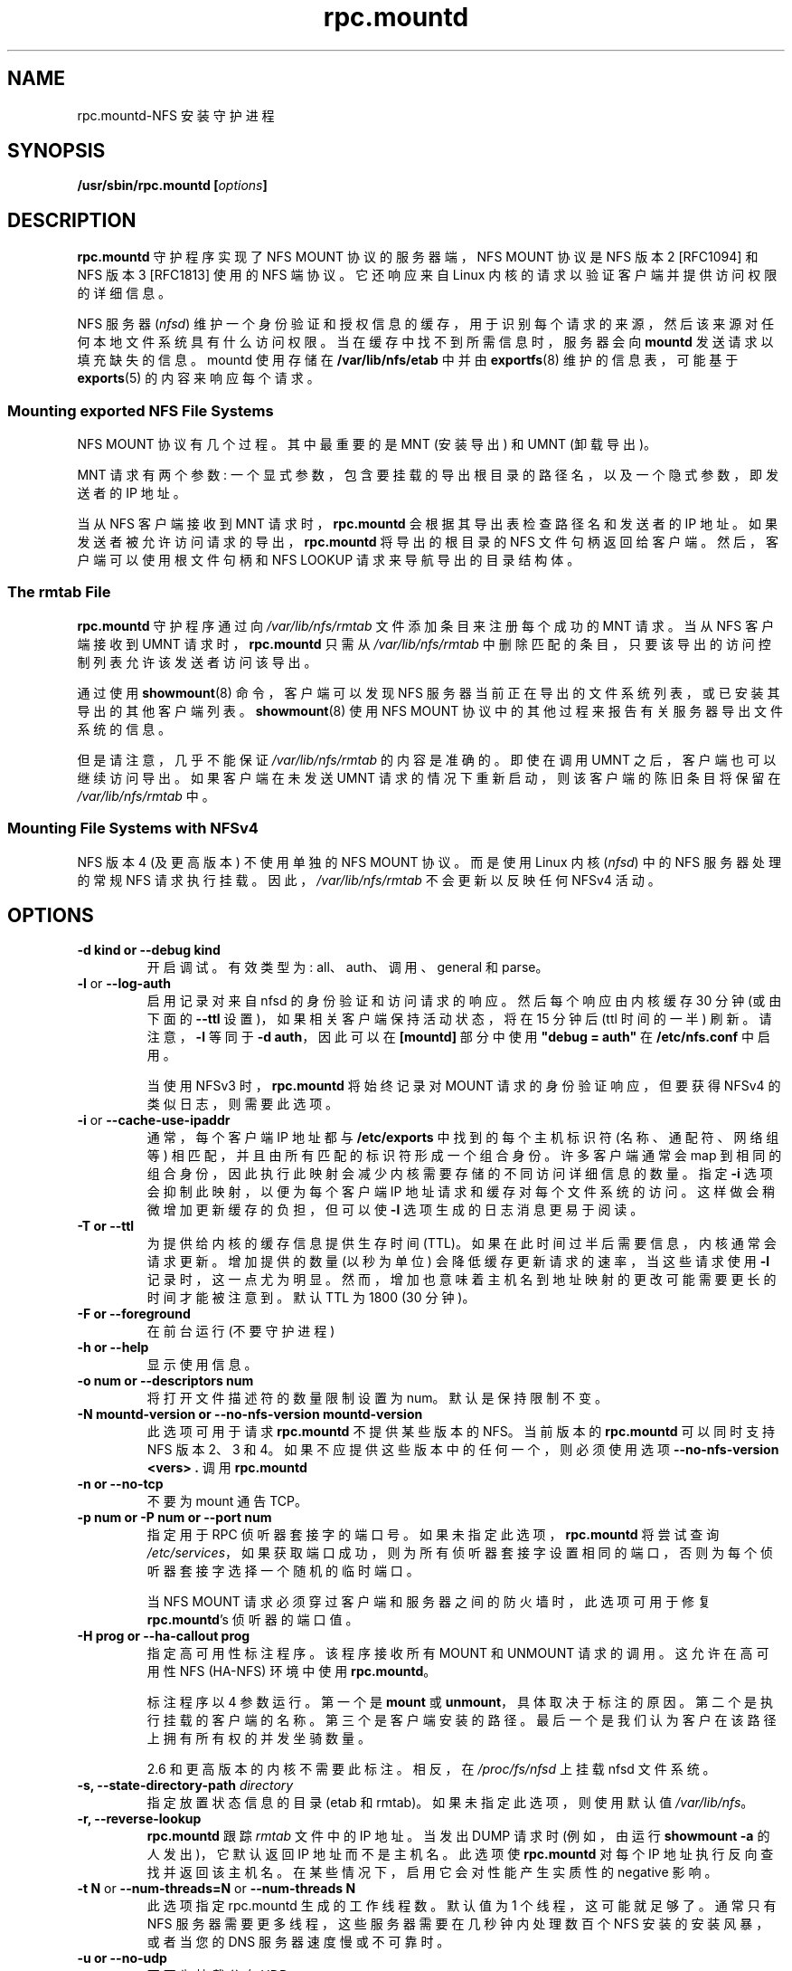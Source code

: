 .\" -*- coding: UTF-8 -*-
.\"@(#)rpc.mountd.8"
.\"
.\" Copyright (C) 1999 Olaf Kirch <okir@monad.swb.de>
.\" Modified by Paul Clements, 2004.
.\"
.\"*******************************************************************
.\"
.\" This file was generated with po4a. Translate the source file.
.\"
.\"*******************************************************************
.TH rpc.mountd 8 "31 Dec 2009"  
.SH NAME
rpc.mountd\-NFS 安装守护进程
.SH SYNOPSIS
\fB/usr/sbin/rpc.mountd [\fP\fIoptions\fP\fB]\fP
.SH DESCRIPTION
\fBrpc.mountd\fP 守护程序实现了 NFS MOUNT 协议的服务器端，NFS MOUNT 协议是 NFS 版本 2 [RFC1094] 和
NFS 版本 3 [RFC1813] 使用的 NFS 端协议。 它还响应来自 Linux 内核的请求以验证客户端并提供访问权限的详细信息。
.PP
NFS 服务器 (\fInfsd\fP) 维护一个身份验证和授权信息的缓存，用于识别每个请求的来源，然后该来源对任何本地文件系统具有什么访问权限。
当在缓存中找不到所需信息时，服务器会向 \fBmountd\fP 发送请求以填充缺失的信息。 mountd 使用存储在
\fB/var/lib/nfs/etab\fP 中并由 \fBexportfs\fP(8) 维护的信息表，可能基于 \fBexports\fP(5)
的内容来响应每个请求。
.SS "Mounting exported NFS File Systems"
NFS MOUNT 协议有几个过程。 其中最重要的是 MNT (安装导出) 和 UMNT (卸载导出)。
.PP
MNT 请求有两个参数: 一个显式参数，包含要挂载的导出根目录的路径名，以及一个隐式参数，即发送者的 IP 地址。
.PP
当从 NFS 客户端接收到 MNT 请求时，\fBrpc.mountd\fP 会根据其导出表检查路径名和发送者的 IP 地址。
如果发送者被允许访问请求的导出，\fBrpc.mountd\fP 将导出的根目录的 NFS 文件句柄返回给客户端。 然后，客户端可以使用根文件句柄和 NFS
LOOKUP 请求来导航导出的目录结构体。
.SS "The rmtab File"
\fBrpc.mountd\fP 守护程序通过向 \fI/var/lib/nfs/rmtab\fP 文件添加条目来注册每个成功的 MNT 请求。 当从 NFS
客户端接收到 UMNT 请求时，\fBrpc.mountd\fP 只需从 \fI/var/lib/nfs/rmtab\fP
中删除匹配的条目，只要该导出的访问控制列表允许该发送者访问该导出。
.PP
通过使用 \fBshowmount\fP(8) 命令，客户端可以发现 NFS 服务器当前正在导出的文件系统列表，或已安装其导出的其他客户端列表。
\fBshowmount\fP(8) 使用 NFS MOUNT 协议中的其他过程来报告有关服务器导出文件系统的信息。
.PP
但是请注意，几乎不能保证 \fI/var/lib/nfs/rmtab\fP 的内容是准确的。 即使在调用 UMNT 之后，客户端也可以继续访问导出。
如果客户端在未发送 UMNT 请求的情况下重新启动，则该客户端的陈旧条目将保留在 \fI/var/lib/nfs/rmtab\fP 中。
.SS "Mounting File Systems with NFSv4"
NFS 版本 4 (及更高版本) 不使用单独的 NFS MOUNT 协议。 而是使用 Linux 内核 (\fInfsd\fP) 中的 NFS
服务器处理的常规 NFS 请求执行挂载。 因此，\fI/var/lib/nfs/rmtab\fP 不会更新以反映任何 NFSv4 活动。
.SH OPTIONS
.TP 
\fB\-d kind  or  \-\-debug kind\fP
开启调试。有效类型为: all、auth、调用、general 和 parse。
.TP 
\fB\-l\fP or \fB\-\-log\-auth\fP
启用记录对来自 nfsd 的身份验证和访问请求的响应。 然后每个响应由内核缓存 30 分钟 (或由下面的 \fB\-\-ttl\fP
设置)，如果相关客户端保持活动状态，将在 15 分钟后 (ttl 时间的一半) 刷新。 请注意，\fB\-l\fP 等同于 \fB\-d auth\fP，因此可以在
\fB[mountd]\fP 部分中使用 \fB\[dq]debug = auth\[dq]\fP 在 \fB/etc/nfs.conf\fP 中启用。
.IP
当使用 NFSv3 时，\fBrpc.mountd\fP 将始终记录对 MOUNT 请求的身份验证响应，但要获得 NFSv4 的类似日志，则需要此选项。
.TP 
\fB\-i\fP or \fB\-\-cache\-use\-ipaddr\fP
通常，每个客户端 IP 地址都与 \fB/etc/exports\fP 中找到的每个主机标识符 (名称、通配符、网络组等)
相匹配，并且由所有匹配的标识符形成一个组合身份。 许多客户端通常会 map 到相同的组合身份，因此执行此映射会减少内核需要存储的不同访问详细信息的数量。
指定 \fB\-i\fP 选项会抑制此映射，以便为每个客户端 IP 地址请求和缓存对每个文件系统的访问。 这样做会稍微增加更新缓存的负担，但可以使 \fB\-l\fP
选项生成的日志消息更易于阅读。
.TP 
\fB\-T  or  \-\-ttl\fP
为提供给内核的缓存信息提供生存时间 (TTL)。 如果在此时间过半后需要信息，内核通常会请求更新。 增加提供的数量 (以秒为单位)
会降低缓存更新请求的速率，当这些请求使用 \fB\-l\fP 记录时，这一点尤为明显。 然而，增加也意味着主机名到地址映射的更改可能需要更长的时间才能被注意到。
默认 TTL 为 1800 (30 分钟)。
.TP 
\fB\-F  or  \-\-foreground\fP
在前台运行 (不要守护进程)
.TP 
\fB\-h  or  \-\-help\fP
显示使用信息。
.TP 
\fB\-o num  or  \-\-descriptors num\fP
将打开文件描述符的数量限制设置为 num。默认是保持限制不变。
.TP 
\fB\-N mountd\-version  or  \-\-no\-nfs\-version mountd\-version\fP
此选项可用于请求 \fBrpc.mountd\fP 不提供某些版本的 NFS。当前版本的 \fBrpc.mountd\fP 可以同时支持 NFS 版本 2、3 和
4。如果不应提供这些版本中的任何一个，则必须使用选项 \fB\-\-no\-nfs\-version <vers> .\fP 调用
\fBrpc.mountd\fP
.TP 
\fB\-n  or  \-\-no\-tcp\fP
不要为 mount 通告 TCP。
.TP 
\fB\-p num  or  \-P num  or  \-\-port num\fP
指定用于 RPC 侦听器套接字的端口号。 如果未指定此选项，\fBrpc.mountd\fP 将尝试查询
\fI/etc/services\fP，如果获取端口成功，则为所有侦听器套接字设置相同的端口，否则为每个侦听器套接字选择一个随机的临时端口。
.IP
当 NFS MOUNT 请求必须穿过客户端和服务器之间的防火墙时，此选项可用于修复 \fBrpc.mountd\fP's 侦听器的端口值。
.TP 
\fB\-H  prog or  \-\-ha\-callout prog\fP
指定高可用性标注程序。 该程序接收所有 MOUNT 和 UNMOUNT 请求的调用。 这允许在高可用性 NFS (HA\-NFS) 环境中使用
\fBrpc.mountd\fP。
.IP
标注程序以 4 参数运行。 第一个是 \fBmount\fP 或 \fBunmount\fP，具体取决于标注的原因。 第二个是执行挂载的客户端的名称。
第三个是客户端安装的路径。 最后一个是我们认为客户在该路径上拥有所有权的并发坐骑数量。
.IP
2.6 和更高版本的内核不需要此标注。 相反，在 \fI/proc/fs/nfsd\fP 上挂载 nfsd 文件系统。
.TP 
\fB\-s,\fP\fB \-\-state\-directory\-path \fP\fIdirectory\fP
指定放置状态信息的目录 (etab 和 rmtab)。 如果未指定此选项，则使用默认值 \fI/var/lib/nfs\fP。
.TP 
\fB\-r,\fP\fB \-\-reverse\-lookup\fP
\fBrpc.mountd\fP 跟踪 \fIrmtab\fP 文件中的 IP 地址。 当发出 DUMP 请求时 (例如，由运行 \fBshowmount \-a\fP
的人发出)，它默认返回 IP 地址而不是主机名。此选项使 \fBrpc.mountd\fP 对每个 IP 地址执行反向查找并返回该主机名。
在某些情况下，启用它会对性能产生实质性的 negative 影响。
.TP 
\fB\-t N\fP or \fB\-\-num\-threads=N \fPor\fB \-\-num\-threads N \fP
此选项指定 rpc.mountd 生成的工作线程数。 默认值为 1 个线程，这可能就足够了。 通常只有 NFS
服务器需要更多线程，这些服务器需要在几秒钟内处理数百个 NFS 安装的安装风暴，或者当您的 DNS 服务器速度慢或不可靠时。
.TP 
\fB\-u  or  \-\-no\-udp\fP
不要为挂载公布 UDP
.TP 
\fB\-V version  or  \-\-nfs\-version version\fP
该选项可用于请求 \fBrpc.mountd\fP 提供特定版本的 NFS。当前版本的 \fBrpc.mountd\fP 可以同时支持 NFS 版本 2 和更新版本
3.
.TP 
\fB\-v  or  \-\-version\fP
打印 \fBrpc.mountd\fP 的版本并退出。
.TP 
\fB\-g  or  \-\-manage\-gids\fP
接受来自内核的请求，将 map 用户 ID 编号放入组 ID 编号列表中，以用于访问控制。 NFS 请求通常 (使用 Kerberos
或其他加密身份验证时除外) 包含用户 ID 和组 ID 列表。 由于 NFS 协议的限制，最多可以列出 16 个组 ID。 如果您使用 \fB\-g\fP
标志，那么从客户端接收到的组 ID 列表将替换为通过在服务器上进行适当查找而确定的组 ID 列表。请注意，'primary' 组 ID
不受影响，因此客户端上的 \fBnewgroup\fP 命令仍然有效。 此函数需要版本至少为 2.6.21 的 Linux 内核。

.SH "CONFIGURATION FILE"
许多可以在命令行上设置的选项也可以通过在 \fB[mountd]\fP 中设置的值来控制，或者在某些情况下，通过 \fI/etc/nfs.conf\fP 配置文件的
\fB[nfsd]\fP 部分设置。 \fB[mountd]\fP 部分识别的值包括
\fBmanage\-gids\fP、\fBcache\-use\-ipaddr\fP、\fBdescriptors\fP、\fBport\fP、\fBthreads\fP、\fBttl\fP、\fBreverse\-lookup\fP
和 \fBstate\-directory\-path\fP、\fBha\-callout\fP，它们与同名选项具有相同的效果。

\fB[nfsd]\fP 部分识别的值包括 \fBTCP\fP、\fBUDP\fP、\fBvers3\fP 和 \fBvers4\fP，它们的含义与 \fBrpc.nfsd\fP(8)
给出的含义相同。

.SH "TCP_WRAPPERS SUPPORT"
您可以使用 \fBtcp_wrapper\fP 库或 \fBiptables\fP(8) 保护您的 \fBrpc.mountd\fP 侦听器。
.PP
请注意，\fBtcp_wrapper\fP 库仅支持 IPv4 网络。
.PP
将允许访问 \fBrpc.mountd\fP 的 NFS 对等体的主机名添加到 \fI/etc/hosts.allow\fP。 使用守护程序名称
\fBmountd\fP，即使 \fBrpc.mountd\fP 二进制文件具有不同的名称。
.PP
当无法解析为 IP 地址时，将忽略任一访问文件中使用的主机名。 有关详细信息，请参见 \fBtcpd\fP(8) 和 \fBhosts_access\fP(5)
手册页。
.SS "IPv6 and TI\-RPC support"
TI\-RPC 是在 IPv6 上支持 NFS 的先决条件。 如果 TI\-RPC 支持内置到 \fBrpc.mountd\fP 中，它会尝试在
\fI/etc/netconfig\fP 中标记为 'visible' 的网络传输上启动侦听器。
只要至少一个网络传输侦听器成功启动，\fBrpc.mountd\fP 就会运行。
.SH FILES
.TP  2.5i
\fI/etc/exports\fP
\fBexportfs\fP 的输入文件、列表导出、导出选项和访问控制列表
.TP  2.5i
\fI/var/lib/nfs/rmtab\fP
访问服务器导出的客户端表
.SH "SEE ALSO"
\fBexportfs\fP(8), \fBexports\fP(5), \fBshowmount\fP(8), \fBrpc.nfsd\fP(8),
\fBrpc.rquotad\fP(8), \fBnfs\fP(5), \fBnfs.conf\fP(5), \fBtcpd\fP(8),
\fBhosts_access\fP(5), \fBiptables\fP(8), \fBnetconfig\fP(5)
.sp
RFC 1094 \- "NFS: Network File System Protocol Specification"
.br
RFC 1813 \- "NFS Version 3 Protocol Specification"
.br
RFC 7530 \- "Network File System (NFS) Version 4 Protocol"
.br
RFC 8881 \- "Network File System (NFS) Version 4 Minor Version 1 Protocol"
.SH AUTHOR
奥拉夫・基尔希，H. J. Lu, G. 艾伦・莫里斯三世和许多其他人。
.PP
.SH [手册页中文版]
.PP
本翻译为免费文档；阅读
.UR https://www.gnu.org/licenses/gpl-3.0.html
GNU 通用公共许可证第 3 版
.UE
或稍后的版权条款。因使用该翻译而造成的任何问题和损失完全由您承担。
.PP
该中文翻译由 wtklbm
.B <wtklbm@gmail.com>
根据个人学习需要制作。
.PP
项目地址:
.UR \fBhttps://github.com/wtklbm/manpages-chinese\fR
.ME 。

